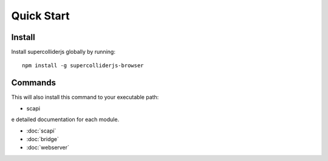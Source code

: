 Quick Start
===========

Install
-------

Install supercolliderjs globally by running::

    npm install -g supercolliderjs-browser


Commands
--------

This will also install this command to your executable path:

- scapi


e detailed documentation for each module.

- :doc:`scapi`
- :doc:`bridge`
- :doc:`webserver`
